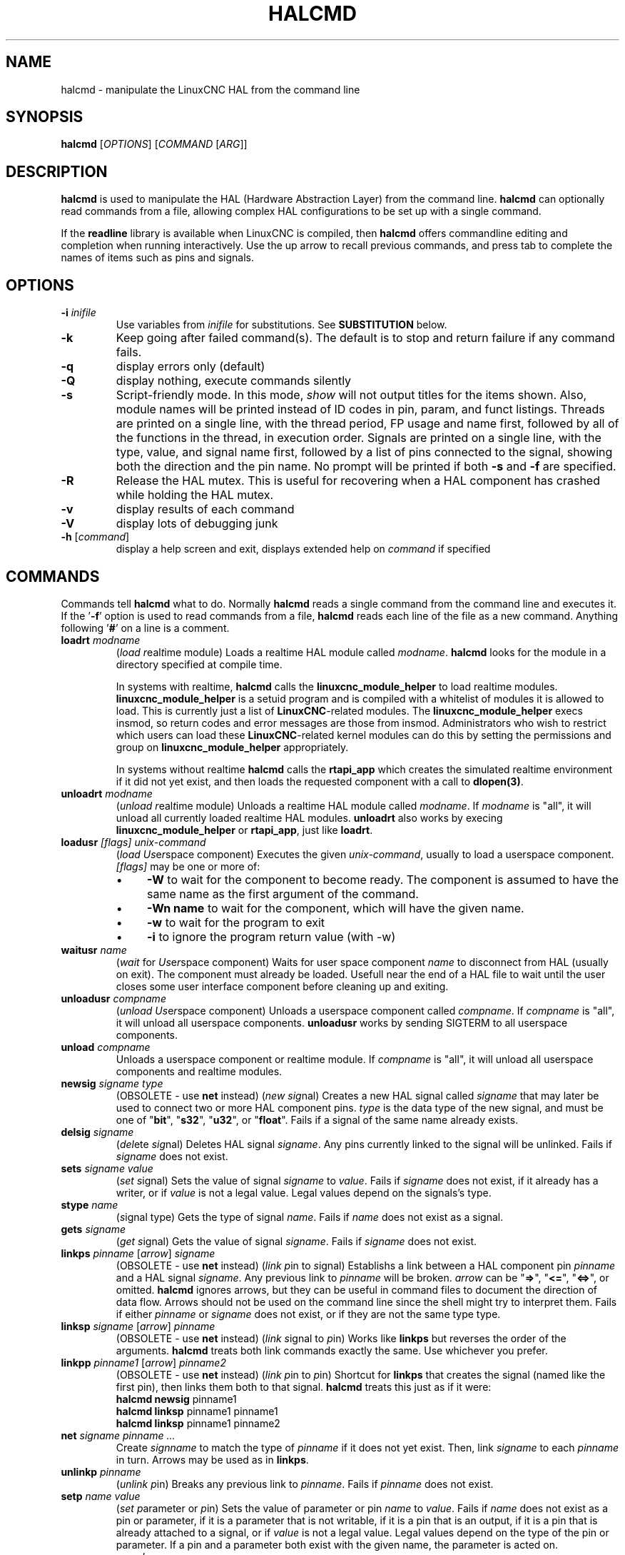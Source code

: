 .\" Copyright (c) 2003 John Kasunich
.\"                (jmkasunich AT users DOT sourceforge DOT net)
.\"
.\" This is free documentation; you can redistribute it and/or
.\" modify it under the terms of the GNU General Public License as
.\" published by the Free Software Foundation; either version 2 of
.\" the License, or (at your option) any later version.
.\"
.\" The GNU General Public License's references to "object code"
.\" and "executables" are to be interpreted as the output of any
.\" document formatting or typesetting system, including
.\" intermediate and printed output.
.\"
.\" This manual is distributed in the hope that it will be useful,
.\" but WITHOUT ANY WARRANTY; without even the implied warranty of
.\" MERCHANTABILITY or FITNESS FOR A PARTICULAR PURPOSE.  See the
.\" GNU General Public License for more details.
.\"
.\" You should have received a copy of the GNU General Public
.\" License along with this manual; if not, write to the Free
.\" Software Foundation, Inc., 59 Temple Place, Suite 330, Boston, MA 02111,
.\" USA.
.\"
.\"
.\"
.de URL
\\$2 \(laURL: \\$1 \(ra\\$3
..
.if \n[.g] .mso www.tmac
.TH HALCMD "1"  "2003-12-18" "LinuxCNC Documentation" "HAL User's Manual"
.SH NAME
halcmd \- manipulate the LinuxCNC HAL from the command line
.SH SYNOPSIS
.B halcmd
[\fIOPTIONS\fR] [\fICOMMAND\fR [\fIARG\fR]]
.PP
.SH DESCRIPTION
\fBhalcmd\fR is used to manipulate the HAL (Hardware Abstraction
Layer) from the command line.  \fBhalcmd\fR can optionally read
commands from a file, allowing complex HAL configurations to be
set up with a single command.

If the \fBreadline\fR library is available when LinuxCNC is compiled, then
\fBhalcmd\fR offers commandline editing and completion when running
interactively.  Use the up arrow to recall previous commands, and press tab to
complete the names of items such as pins and signals.
.SH OPTIONS
.TP
\fB-i \fIinifile\fR
Use variables from \fIinifile\fR for substitutions.  See \fBSUBSTITUTION\fR
below.
.TP
\fB\-k\fR
Keep going after failed command(s).  The default is to stop
and return failure if any command fails.
.TP
\fB\-q\fR
display errors only (default)
.TP
\fB\-Q\fR
display nothing, execute commands silently
.TP
\fB\-s\fR
Script-friendly mode.  In this mode, \fIshow\fR will not output titles for the items
shown.  Also, module names will be printed instead of ID codes in pin, param, and funct
listings.  Threads are printed on a single line, with the thread period, FP usage and
name first, followed by all of the functions in the thread, in execution order.  Signals
are printed on a single line, with the type, value, and signal name first, followed by
a list of pins connected to the signal, showing both the direction and the pin name.
No prompt will be printed if both \fB-s\fR and \fB-f\fR are specified.
.TP
\fB-R\fR
Release the HAL mutex.  This is useful for recovering when a HAL component has crashed
while holding the HAL mutex.
.TP
\fB\-v\fR
display results of each command
.TP
\fB\-V\fR
display lots of debugging junk
.TP
\fB\-h\fR [\fIcommand\fR]
display a help screen and exit, displays extended help on \fIcommand\fR if specified
.SH COMMANDS
Commands tell \fBhalcmd\fR what to do.  Normally \fBhalcmd\fR
reads a single command from the command line and executes it.
If the '\fB-f\fR' option is used to read commands from a file,
\fBhalcmd\fR reads each line of the file as a new command.
Anything following '\fB#\fR' on a line is a comment.
.TP
\fBloadrt\fR \fImodname\fR
(\fIload\fR \fIr\fReal\fIt\fRime module)  Loads a realtime HAL
module called \fImodname\fR.  \fBhalcmd\fR looks for the module
in a directory specified at compile time.

In systems with realtime, \fBhalcmd\fR calls the
\fBlinuxcnc_module_helper\fR to load realtime modules.
\fBlinuxcnc_module_helper\fR is a setuid program and is compiled with
a whitelist of modules it is allowed to load.  This is currently
just a list of \fBLinuxCNC\fR-related modules.  The
\fBlinuxcnc_module_helper\fR execs insmod, so return codes and error
messages are those from insmod.  Administrators who wish to
restrict which users can load these \fBLinuxCNC\fR-related kernel
modules can do this by setting the permissions and group on
\fBlinuxcnc_module_helper\fR appropriately.

In systems without realtime \fBhalcmd\fR calls the
\fBrtapi_app\fR which creates the simulated realtime environment
if it did not yet exist, and then loads the requested component
with a call to \fBdlopen(3)\fR.
.TP
\fBunloadrt\fR \fImodname\fR
(\fIunload\fR \fIr\fReal\fIt\fRime module)  Unloads a realtime HAL
module called \fImodname\fR.  If \fImodname\fR is "all", it will
unload all currently loaded realtime HAL modules.  \fBunloadrt\fR
also works by execing \fBlinuxcnc_module_helper\fR or \fBrtapi_app\fR, just like
\fBloadrt\fR.
.TP
\fBloadusr\fR \fI[flags]\fR \fIunix-command\fR
(\fIload\fR \fIUs\fRe\fIr\fRspace component) Executes the given
\fIunix-command\fR, usually to load a userspace component.
\fI[flags]\fR may be one or more of:
.RS
.IP \(bu 4
\fB-W\fR to wait for the component to become ready.  The component
is assumed to have the same name as the first argument of the command.
.IP \(bu 4
\fB-Wn name\fR to wait for the component, which will have the given
name.
.IP \(bu 4
\fB-w\fR to wait for the program to exit
.IP \(bu 4
\fB-i\fR to ignore the program return value (with -w)
.RE
.TP
\fBwaitusr\fR \fIname\fR
(\fIwait\fR for \fIUs\fRe\fIr\fRspace component) Waits for user
space component \fIname\fR to disconnect from HAL (usually on exit).
The component must already be loaded.  Usefull near the end of a
HAL file to wait until the user closes some user interface component
before cleaning up and exiting.
.TP
\fBunloadusr\fR \fIcompname\fR
(\fIunload\fR \fIUs\fRe\fIr\fRspace component)  Unloads a userspace
component called \fIcompname\fR.  If \fIcompname\fR is "all", it will
unload all userspace components.  \fBunloadusr\fR
works by sending SIGTERM to all userspace components.
.TP
\fBunload\fR \fIcompname\fR
Unloads a userspace component or realtime module.  If \fIcompname\fR is "all",
it will unload all userspace components and realtime modules.
.TP
\fBnewsig\fR \fIsigname\fR \fItype\fR
(OBSOLETE - use \fBnet\fR instead) (\fInew\fR \fIsig\fRnal)
Creates a new HAL signal called \fIsigname\fR that may later
be used to connect two or more HAL component pins.  \fItype\fR
is the data type of the new signal, and must be one of "\fBbit\fR",
"\fBs32\fR", "\fBu32\fR", or "\fBfloat\fR".
Fails if a signal of the same name already exists.
.TP
\fBdelsig\fR \fIsigname\fR
(\fIdel\fRete \fIsig\fRnal)  Deletes HAL signal \fIsigname\fR.
Any pins currently linked to the signal will be unlinked.
Fails if \fIsigname\fR does not exist.
.TP
\fBsets\fR \fIsigname\fR \fIvalue\fR
(\fIset\fR \fIs\fRignal)  Sets the value of signal \fIsigname\fR
to \fIvalue\fR.  Fails if \fIsigname\fR does not exist, if it
already has a writer, or if \fIvalue\fR is not a legal value.
Legal values depend on the signals's type.
.TP
\fBstype\fR \fIname\fR
(\fIs\fRignal type\fR)  Gets the type of signal
\fIname\fR.  Fails if \fIname\fR does not exist as a signal.
.TP
\fBgets\fR \fIsigname\fR
(\fIget\fR \fIs\fRignal)  Gets the value of signal \fIsigname\fR.  Fails
if \fIsigname\fR does not exist.
.TP
\fBlinkps\fR \fIpinname\fR [\fIarrow\fR] \fIsigname\fR
(OBSOLETE - use \fBnet\fR instead) (\fIlink\fR \fIp\fRin to \fIs\fRignal)
Establishs a link between a HAL component pin \fIpinname\fR and
a HAL signal \fIsigname\fR.  Any previous link to \fIpinname\fR will be
broken.  \fIarrow\fR can be "\fB=>\fR", "\fB<=\fR", "\fB<=>\fR",
or omitted.  \fBhalcmd\fR ignores arrows, but they can be useful
in command files to document the direction of data flow.  Arrows
should not be used on the command line since the shell might try
to interpret them.  Fails if either \fIpinname\fR or \fIsigname\fR
does not exist, or if they are not the same type type.
.TP
\fBlinksp\fR \fIsigname\fR [\fIarrow\fR] \fIpinname\fR
(OBSOLETE - use \fBnet\fR instead) (\fIlink\fR \fIs\fRignal to \fIp\fRin)
Works like \fBlinkps\fR but reverses the order of the arguments.
\fBhalcmd\fR treats both link commands exactly the same.  Use whichever
you prefer.
.TP
\fBlinkpp\fR \fIpinname1\fR [\fIarrow\fR] \fIpinname2\fR
(OBSOLETE - use \fBnet\fR instead) (\fIlink\fR \fIp\fRin to \fIp\fRin)
Shortcut for \fBlinkps\fR that creates the signal (named like the
first pin), then links them both to that signal.  \fBhalcmd\fR treats
this just as if it were:
   \fBhalcmd\fR \fBnewsig\fR pinname1 
   \fBhalcmd\fR \fBlinksp\fR pinname1 pinname1
   \fBhalcmd\fR \fBlinksp\fR pinname1 pinname2
.TP
\fBnet\fR \fIsigname\fR \fIpinname\fR \fI...\fR
Create \fIsignname\fR to match the type of \fIpinname\fR if it does not yet
exist.  Then, link \fIsigname\fR to each \fIpinname\fR in turn.  Arrows may
be used as in \fBlinkps\fR.
.TP
\fBunlinkp\fR \fIpinname\fR
(\fIunlink\fR \fIp\fRin)  Breaks any previous link to \fIpinname\fR.
Fails if \fIpinname\fR does not exist.
.TP
\fBsetp\fR \fIname\fR \fIvalue\fR
(\fIset\fR \fIp\fRarameter or \fIp\fRin)  Sets the value of parameter or pin
\fIname\fR to \fIvalue\fR.  Fails if \fIname\fR does not exist as a pin or
parameter, if it is a parameter that is not writable, if it is a pin that is an
output, if it is a pin that is already attached to a signal, or if \fIvalue\fR
is not a legal value.  Legal values depend on the type of the pin or parameter.
If a pin and a parameter both exist with the given name, the parameter is acted
on.
.TP
\fIparamname\fR \fB=\fR \fIvalue\fR
.TP
\fIpinname\fR \fB=\fR \fIvalue\fR
Identical to \fBsetp\fR.  This alternate form of the command may
be more convenient and readable when used in a file.
.TP
\fBptype\fR \fIname\fR
(\fIp\fRarameter or \fIp\fRin \fItype\fR)  Gets the type of parameter or
pin \fIname\fR.  Fails if \fIname\fR does not exist as a pin or
parameter.  If a pin and a parameter both exist with the given name, the
parameter is acted on.
.TP
\fBgetp\fR \fIname\fR
(\fIget\fR \fIp\fRarameter or \fIp\fRin)  Gets the value of parameter or
pin \fIname\fR.  Fails if \fIname\fR does not exist as a pin or
parameter.  If a pin and a parameter both exist with the given name, the
parameter is acted on.
.TP
\fBaddf\fR \fIfunctname\fR \fIthreadname\fR
(\fIadd\fR \fIf\fRunction)  Adds function \fIfunctname\fR to realtime
thread \fIthreadname\fR.  \fIfunctname\fR will run after any functions
that were previously added to the thread.  Fails if either
\fIfunctname\fR or \fIthreadname\fR does not exist, or if they
are incompatible.
.TP
\fBdelf\fR \fIfunctname\fR \fIthreadname\fR
(\fIdel\fRete \fIf\fRunction)  Removes function \fIfunctname\fR from
realtime thread \fIthreadname\fR.  Fails if either \fIfunctname\fR or
\fIthreadname\fR does not exist, or if \fIfunctname\fR is not currently
part of \fIthreadname\fR.
.TP
\fBstart\fR
Starts execution of realtime threads.  Each thread periodically calls
all of the functions that were added to it with the \fBaddf\fR command,
in the order in which they were added.
.TP
\fBstop\fR
Stops execution of realtime threads.  The threads will no longer call
their functions.
.TP
\fBshow\fR [\fIitem\fR]
Prints HAL items to \fIstdout\fR in human readable format.
\fIitem\fR can be one of "\fBcomp\fR" (components), "\fBpin\fR",
"\fBsig\fR" (signals), "\fBparam\fR" (parameters), "\fBfunct\fR"
(functions), "\fBthread\fR", or "\fBalias\fR.  The type "\fBall\fR"
can be used to show matching items of all the preceeding types.
If \fIitem\fR is omitted, \fBshow\fR will print everything.
.TP
\fBitem\fR
This is equivalent to \fBshow all [item]\fR.
.TP
\fBsave\fR [\fIitem\fR]
Prints HAL items to \fIstdout\fR in the form of HAL commands.
These commands can be redirected to a file and later executed
using \fBhalcmd -f\fR to restore the saved configuration.
\fIitem\fR can be one of the following: "\fBcomp\fR" generates
a \fBloadrt\fR command for realtime component.  "\fBsig\fR" 
generates a \fBnewsig\fR command for each signal, and "\fBsigu\fR" generates a
\fBnewsig\fR command for each unlinked signal (for use with \fBnetl\fR and
\fBnetla\fR).  "\fBlink\fR" and "\fBlinka\fR" both generate \fBlinkps\fR
commands for each link. (\fBlinka\fR includes arrows, while \fBlink\fR does
not.) "\fBnet\fR" and "\fBneta\fR" both generate one \fBnewsig\fR command for
each signal, followed by \fBlinksp\fR commands for each pin linked to that
signal.  (\fBneta\fR includes arrows.) "\fBnetl\fR" generates one \fBnet\fR
command for each linked signal, and "\fBnetla\fR" generates a similar command
using arrows.  "\fBparam\fR" generates one \fBsetp\fR command for each
parameter.  "\fBthread\fR" generates one \fBaddf\fR command for each function
in each realtime thread.  If \fIitem\fR is omitted, \fBsave\fR does the
equivalent of \fBcomp\fR, \fBsigu\fR, \fBlink\fR, \fBparam\fR, and \fBthread\fR.
.TP
\fBsource\fR  \fIfilename.hal\fR
Execute the commands from \fIfilename.hal\fR.
.TP
\fBalias\fR \fItype\fR \fIname\fR \fIalias\fR
Assigns "\fBalias\fR" as a second name for the pin or parameter
"name".  For most operations, an alias provides a second
name that can be used to refer to a pin or parameter, both the
original name and the alias will work.
   "type" must be \fBpin\fR or \fBparam\fR.
   "name" must be an existing name or \fBalias\fR of the specified type.
.TP
\fBunalias\fR \fItype\fR \fIalias\fR
Removes any alias from the pin or parameter alias.
  "type" must be \fBpin\fR or \fBparam\fR
  "alias" must be an existing name or \fBalias\fR of the specified type.
.TP
\fBlist\fR \fItype\fR [\fIpattern\fR]
  Prints the names of HAL items of the specified type.
  'type' is '\fBcomp\fR', '\fBpin\fR', '\fBsig\fR', '\fBparam\fR', '\fBfunct\fR', or
  '\fBthread\fR'.  If 'pattern' is specified it prints only
  those names that match the pattern, which may be a
  'shell glob'.
  For '\fBsig\fR', '\fBpin\fR' and '\fBparam\fR', the first pattern may be
  -t\fBdatatype\fR where datatype is the data type (e.g., 'float')
  in this case, the listed pins, signals, or parameters
  are restricted to the given data type
  Names are printed on a single line, space separated.
.TP
\fBlock\fR [\fIall\fR|\fItune\fR|\fInone\fR]
  Locks HAL to some degree.
  none - no locking done.
  tune - some tuning is possible (\fBsetp\fR & such).
  all  - HAL completely locked.
.TP
\fBunlock\fR [\fIall\fR|\fItune\fR]
  Unlocks HAL to some degree.
  tune - some tuning is possible (\fBsetp\fR & such).
  all  - HAL completely unlocked.
.TP
\fBstatus\fR [\fItype\fR]
  Prints status info about HAL.
  'type' is '\fBlock\fR', '\fBmem\fR', or '\fBall\fR'.
  If 'type' is omitted, it assumes '\fBall\fR'.
.TP
\fBhelp\fR [\fIcommand\fR]
  Give help information for command.
  If 'command' is omitted, list command and brief description
.SH SUBSTITUTION
After a command is read but before it is executed, several types of variable
substitution take place.
.SS Environment Variables
Environment variables have the following formats:
.IP
\fB$ENVVAR\fR followed by end-of-line or whitespace
.IP
\fB$(ENVVAR)\fR
.SS Inifile Variables
Inifile variables are available only when an inifile was specified with the
halcmd \fB-i\fR flag.  They have the following formats:
.IP
\fB[SECTION]VAR\fR followed by end-of-line or whitespace
.IP
\fB[SECTION](VAR)\fR
.SH EXAMPLES
.SH HISTORY
.SH BUGS
None known at this time.
.SH AUTHOR
Original version by John Kasunich, as part of the LinuxCNC Enhanced Machine
Controller project.  Now includes major contributions by several
members of the project.
.SH REPORTING BUGS
Report bugs to the
.URL http://sf.net/tracker/?group_id=6744&atid=106744 "LinuxCNC bug tracker" .
.SH COPYRIGHT
Copyright \(co 2003 John Kasunich.
.br
This is free software; see the source for copying conditions.  There is NO
warranty; not even for MERCHANTABILITY or FITNESS FOR A PARTICULAR PURPOSE.
.SH "SEE ALSO"
\fBhalrun(1)\fR -- a convenience script to start a realtime environment,
process a .hal or a .tcl file, and optionally start an interactive command
session using \fBhalcmd\fR (described here) or \fBhaltcl\fR(1).
